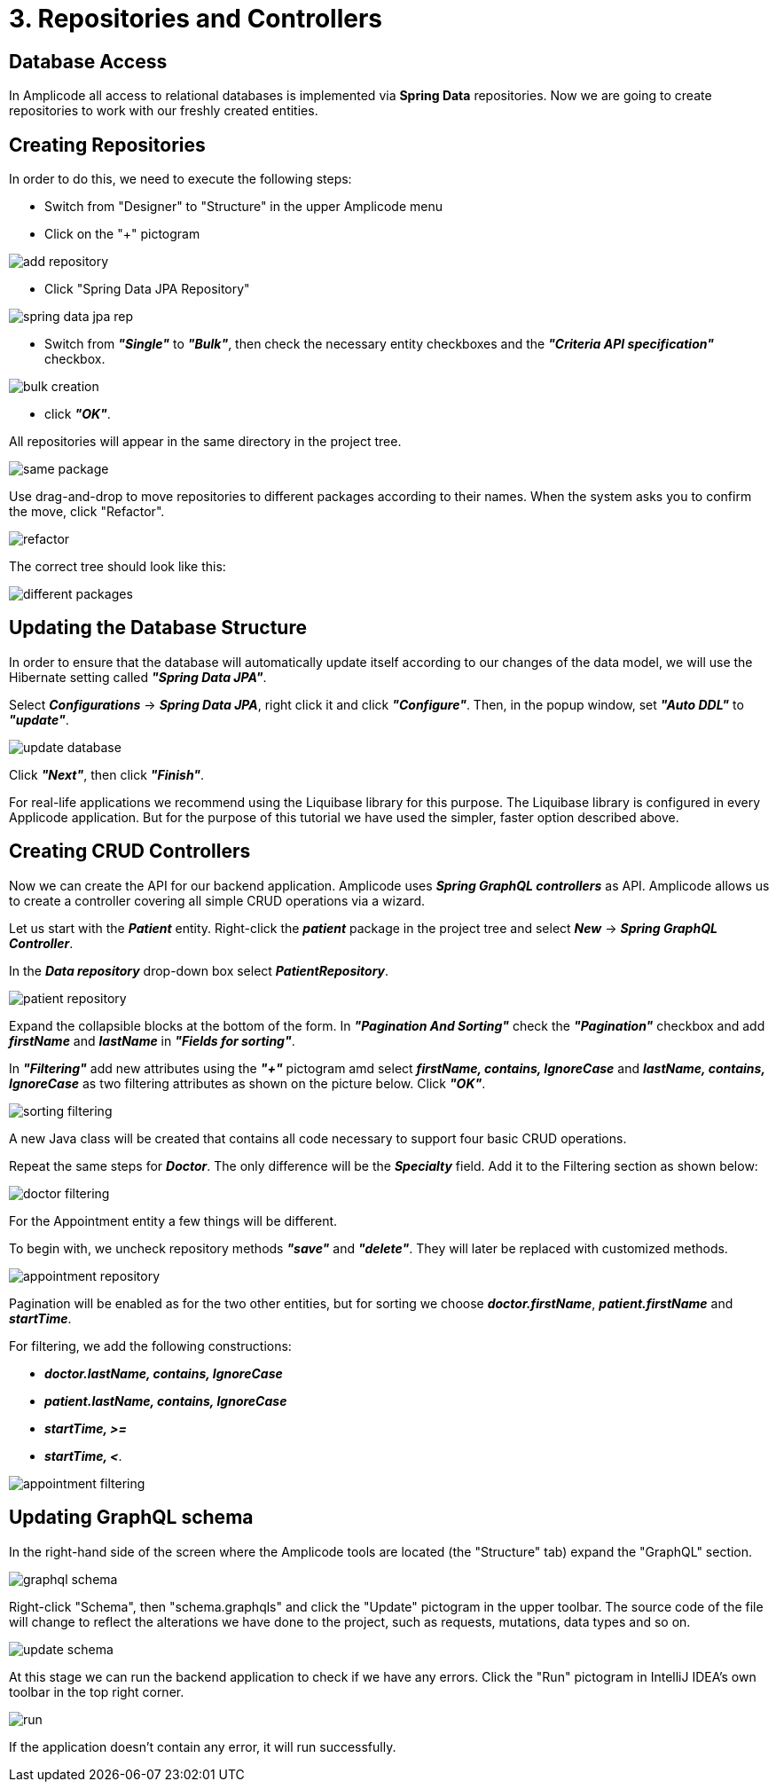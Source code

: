 = 3. Repositories and Controllers

[[database-access]]
== Database Access

In Amplicode all access to relational databases is implemented via *Spring Data* repositories.  Now we are going to create repositories to work with our freshly created entities.

[[repository-creation]]
== Creating Repositories

In order to do this, we need to execute the following steps:

 * Switch from "Designer" to "Structure" in the upper Amplicode menu

 * Click on the "+" pictogram

image::add-repository.png[align=center]

 * Click "Spring Data JPA Repository"

image::spring-data-jpa-rep.png[align=center]

 * Switch from *_"Single"_* to *_"Bulk"_*, then check the necessary entity checkboxes and the *_"Criteria API specification"_* checkbox.

image::bulk-creation.png[align=center]

 * click *_"OK"_*.

All repositories will appear in the same directory in the project tree.

image::same-package.png[align=center]

Use drag-and-drop to move repositories to different packages according to their names. When the system asks you to confirm the move, click "Refactor".

image::refactor.png[align=center]

The correct tree should look like this:

image::different-packages.png[align=center]

[[database-update]]
== Updating the Database Structure

In order to ensure that the database will automatically update itself according to our changes of the data model, we will use the Hibernate setting called *_"Spring Data JPA"_*.

Select *_Configurations_* -> *_Spring Data JPA_*, right click it and click *_"Configure"_*. Then, in the popup window, set *_"Auto DDL"_* to *_"update"_*.

image::update-database.png[align=center]

Click *_"Next"_*, then click *_"Finish"_*.

For real-life applications we recommend using the Liquibase library for this purpose. The Liquibase library is configured in every Applicode application. But for the purpose of this tutorial we have used the simpler, faster option described above.

== Creating CRUD Controllers

[[crud-controllers]]

Now we can create the API for our backend application. Amplicode uses *_Spring GraphQL controllers_* as API. Amplicode allows us to create a controller covering all simple CRUD operations via a wizard.

Let us start with the *_Patient_* entity. Right-click the *_patient_* package in the project tree and select *_New_* -> *_Spring GraphQL Controller_*.

In the *_Data repository_* drop-down box select *_PatientRepository_*.

image::patient-repository.png[align=center]

Expand the collapsible blocks at the bottom of the form. In *_"Pagination And Sorting"_* check the *_"Pagination"_* checkbox and add *_firstName_* and *_lastName_* in *_"Fields for sorting"_*.

In *_"Filtering"_* add new attributes using the *_"+"_* pictogram amd select *_firstName, contains, IgnoreCase_* and *_lastName, contains, IgnoreCase_* as two filtering attributes as shown on the picture below. Click *_"OK"_*.

image::sorting-filtering.png[align=center]

A new Java class will be created that contains all code necessary to support four basic CRUD operations.

Repeat the same steps for *_Doctor_*. The only difference will be the *_Specialty_* field. Add it to the Filtering section as shown below:

image::doctor-filtering.png[align=center]

For the Appointment entity a few things will be different.

To begin with, we uncheck repository methods *_"save"_* and *_"delete"_*. They will later be replaced with customized methods.

image::appointment-repository.png[align=center]

Pagination will be enabled as for the two other entities, but for sorting we choose *_doctor.firstName_*, *_patient.firstName_* and *_startTime_*.

For filtering, we add the following constructions:

 * _**doctor.lastName, contains, IgnoreCase**_
 * _**patient.lastName, contains, IgnoreCase**_
 * _**startTime, >=**_
 * _**startTime, <**_.

image::appointment-filtering.png[align=center]

[[schema-update]]
== Updating GraphQL schema

In the right-hand side of the screen where the Amplicode tools are located (the "Structure" tab) expand the "GraphQL" section.

image::graphql-schema.png[align=center]

Right-click "Schema", then "schema.graphqls" and click the "Update" pictogram in the upper toolbar. The source code of the file will change to reflect the alterations we have done to the project, such as requests, mutations, data types and so on.

image::update-schema.png[align=center]

At this stage we can run the backend application to check if we have any errors. Click the "Run" pictogram in IntelliJ IDEA's own toolbar in the top right corner.

image::run.png[align=center]

If the application doesn't contain any error, it will run successfully.